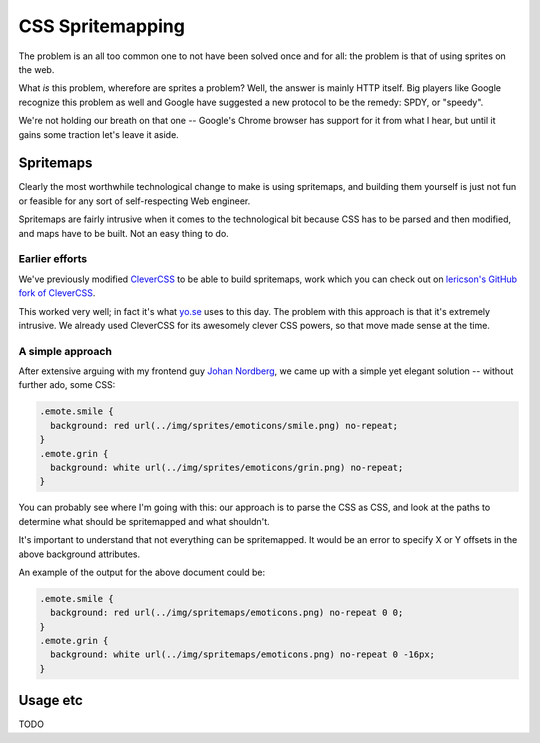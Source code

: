 ===================
 CSS Spritemapping 
===================

The problem is an all too common one to not have been solved once and for all:
the problem is that of using sprites on the web.

What *is* this problem, wherefore are sprites a problem? Well, the answer is
mainly HTTP itself. Big players like Google recognize this problem as well and
Google have suggested a new protocol to be the remedy: SPDY, or "speedy".

We're not holding our breath on that one -- Google's Chrome browser has support
for it from what I hear, but until it gains some traction let's leave it aside.

Spritemaps
==========

Clearly the most worthwhile technological change to make is using spritemaps,
and building them yourself is just not fun or feasible for any sort of
self-respecting Web engineer.

Spritemaps are fairly intrusive when it comes to the technological bit because
CSS has to be parsed and then modified, and maps have to be built. Not an easy
thing to do.

Earlier efforts
---------------

We've previously modified CleverCSS__ to be able to build spritemaps, work
which you can check out on `lericson's GitHub fork of CleverCSS`__.

__ http://sandbox.pocoo.org/clevercss/
__ https://github.com/lericson/clevercss/tree/spritemap

This worked very well; in fact it's what `yo.se`__ uses to this day. The
problem with this approach is that it's extremely intrusive. We already used
CleverCSS for its awesomely clever CSS powers, so that move made sense at the
time.

__ http://yo.se/

A simple approach
-----------------

After extensive arguing with my frontend guy `Johan Nordberg`__, we came up
with a simple yet elegant solution -- without further ado, some CSS:

__ http://johan-nordberg.com/

.. code-block:: css

   .emote.smile {
     background: red url(../img/sprites/emoticons/smile.png) no-repeat;
   }
   .emote.grin {
     background: white url(../img/sprites/emoticons/grin.png) no-repeat;
   }

You can probably see where I'm going with this: our approach is to parse the
CSS as CSS, and look at the paths to determine what should be spritemapped and
what shouldn't.

It's important to understand that not everything can be spritemapped. It would
be an error to specify X or Y offsets in the above background attributes.

An example of the output for the above document could be:

.. code-block:: css

   .emote.smile {
     background: red url(../img/spritemaps/emoticons.png) no-repeat 0 0;
   }
   .emote.grin {
     background: white url(../img/spritemaps/emoticons.png) no-repeat 0 -16px;
   }

Usage etc
==========

TODO
